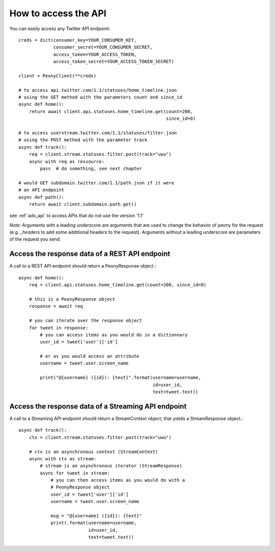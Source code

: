 =======================
 How to access the API
=======================
.. highlighting: python

You can easily access any Twitter API endpoint::

    creds = dict(consumer_key=YOUR_CONSUMER_KEY,
                 consumer_secret=YOUR_CONSUMER_SECRET,
                 access_token=YOUR_ACCESS_TOKEN,
                 access_token_secret=YOUR_ACCESS_TOKEN_SECRET)

    client = PeonyClient(**creds)

    # to access api.twitter.com/1.1/statuses/home_timeline.json
    # using the GET method with the parameters count and since_id
    async def home():
        return await client.api.statuses.home_timeline.get(count=200,
                                                           since_id=0)

    # to access userstream.twitter.com/1.1/statuses/filter.json
    # using the POST method with the parameter track
    async def track():
        req = client.stream.statuses.filter.post(track="uwu")
        async with req as ressource:
            pass  # do something, see next chapter

    # would GET subdomain.twitter.com/1.1/path.json if it were
    # an API endpoint
    async def path():
        return await client.subdomain.path.get()


see :ref:`adv_api` to access APIs that do not use the version '1.1'

*Note*: Arguments with a leading underscore are arguments that are used to
change the behavior of peony for the request (e.g. `_headers` to add some
additional headers to the request).
Arguments without a leading underscore are parameters of the request you send.


Access the response data of a REST API endpoint
-----------------------------------------------

A call to a REST API endpoint should return a PeonyResponse object.::

    async def home():
        req = client.api.statuses.home_timeline.get(count=200, since_id=0)

        # this is a PeonyResponse object
        response = await req

        # you can iterate over the response object
        for tweet in response:
            # you can access items as you would do in a dictionnary
            user_id = tweet['user']['id']

            # or as you would access an attribute
            username = tweet.user.screen_name

            print("@{username} ({id}): {text}".format(username=username,
                                                      id=user_id,
                                                      text=tweet.text))


Access the response data of a Streaming API endpoint
----------------------------------------------------

A call to a Streaming API endpoint should return a StreamContext object, that
yields a StreamResponse object.::

    async def track():
        ctx = client.stream.statuses.filter.post(track="uwu")

        # ctx is an asynchronous context (StreamContext)
        async with ctx as stream:
            # stream is an asynchronous iterator (StreamResponse)
            async for tweet in stream:
                # you can then access items as you would do with a
                # PeonyResponse object
                user_id = tweet['user']['id']
                username = tweet.user.screen_name

                msg = "@{username} ({id}): {text}"
                print(.format(username=username,
                              id=user_id,
                              text=tweet.text))
